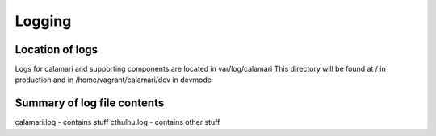 
Logging
=======

Location of logs
----------------

Logs for calamari and supporting components are located in var/log/calamari
This directory will be found at / in production and in /home/vagrant/calamari/dev in devmode


Summary of log file contents
----------------------------

calamari.log - contains stuff
cthulhu.log - contains other stuff
